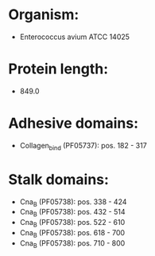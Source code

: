 * Organism:
- Enterococcus avium ATCC 14025
* Protein length:
- 849.0
* Adhesive domains:
- Collagen_bind (PF05737): pos. 182 - 317
* Stalk domains:
- Cna_B (PF05738): pos. 338 - 424
- Cna_B (PF05738): pos. 432 - 514
- Cna_B (PF05738): pos. 522 - 610
- Cna_B (PF05738): pos. 618 - 700
- Cna_B (PF05738): pos. 710 - 800

